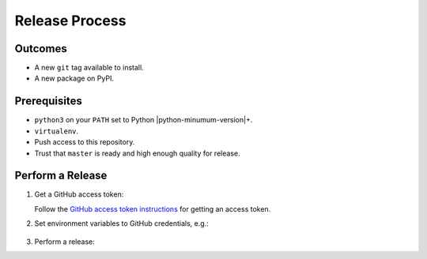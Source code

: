 Release Process
===============

Outcomes
~~~~~~~~

* A new ``git`` tag available to install.
* A new package on PyPI.

Prerequisites
~~~~~~~~~~~~~

* ``python3`` on your ``PATH`` set to Python |python-minumum-version|\+.
* ``virtualenv``.
* Push access to this repository.
* Trust that ``master`` is ready and high enough quality for release.

Perform a Release
~~~~~~~~~~~~~~~~~

#. Get a GitHub access token:

   Follow the `GitHub access token instructions`_ for getting an access token.

#. Set environment variables to GitHub credentials, e.g.:

    .. prompt:: bash

       export GITHUB_TOKEN=75c72ad718d9c346c13d30ce762f121647b502414

#. Perform a release:

   .. prompt:: bash
      :substitutions:

      export GITHUB_OWNER=|github-owner|
      export GITHUB_REPOSITORY_NAME=|github-repository|
      curl https://raw.githubusercontent.com/"$GITHUB_OWNER"/"$GITHUB_REPOSITORY_NAME"/master/admin/release.sh | bash

.. _GitHub access token instructions: https://help.github.com/en/github/authenticating-to-github/creating-a-personal-access-token-for-the-command-line/
